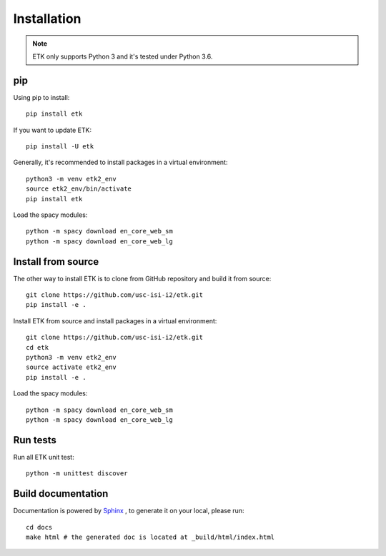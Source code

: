 Installation
============

.. note::

    ETK only supports Python 3 and it's tested under Python 3.6.

pip
----

Using pip to install::

    pip install etk

If you want to update ETK::

    pip install -U etk

Generally, it's recommended to install packages in a virtual environment::

    python3 -m venv etk2_env
    source etk2_env/bin/activate
    pip install etk

Load the spacy modules::

    python -m spacy download en_core_web_sm
    python -m spacy download en_core_web_lg

Install from source
-------------------

The other way to install ETK is to clone from GitHub repository and build it from source::

    git clone https://github.com/usc-isi-i2/etk.git
    pip install -e .

Install ETK from source and install packages in a virtual environment::

    git clone https://github.com/usc-isi-i2/etk.git
    cd etk
    python3 -m venv etk2_env
    source activate etk2_env
    pip install -e .

Load the spacy modules::

    python -m spacy download en_core_web_sm
    python -m spacy download en_core_web_lg

Run tests
---------
Run all ETK unit test::

    python -m unittest discover


Build documentation
-------------------

Documentation is powered by `Sphinx <http://www.sphinx-doc.org/en/master/usage/restructuredtext/basics.html>`_ , to generate it on your local, please run::

    cd docs
    make html # the generated doc is located at _build/html/index.html
